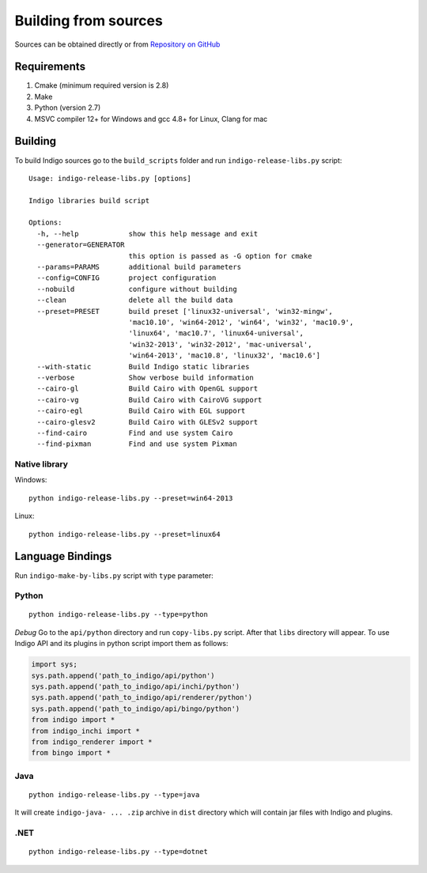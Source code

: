 Building from sources
---------------------

Sources can be obtained directly or from `Repository on GitHub <http://github.com/epam/indigo>`__


Requirements
^^^^^^^^^^^^

1) Cmake (minimum required version is 2.8)
2) Make
3) Python (version 2.7)
4) MSVC compiler 12+ for Windows and gcc 4.8+ for Linux, Clang for mac

Building
^^^^^^^^

To build Indigo sources go to the ``build_scripts`` folder and run ``indigo-release-libs.py`` script:

::

   Usage: indigo-release-libs.py [options]

   Indigo libraries build script

   Options:
     -h, --help            show this help message and exit
     --generator=GENERATOR
                           this option is passed as -G option for cmake
     --params=PARAMS       additional build parameters
     --config=CONFIG       project configuration
     --nobuild             configure without building
     --clean               delete all the build data
     --preset=PRESET       build preset ['linux32-universal', 'win32-mingw',
                           'mac10.10', 'win64-2012', 'win64', 'win32', 'mac10.9',
                           'linux64', 'mac10.7', 'linux64-universal',
                           'win32-2013', 'win32-2012', 'mac-universal',
                           'win64-2013', 'mac10.8', 'linux32', 'mac10.6']
     --with-static         Build Indigo static libraries
     --verbose             Show verbose build information
     --cairo-gl            Build Cairo with OpenGL support
     --cairo-vg            Build Cairo with CairoVG support
     --cairo-egl           Build Cairo with EGL support
     --cairo-glesv2        Build Cairo with GLESv2 support
     --find-cairo          Find and use system Cairo
     --find-pixman         Find and use system Pixman


Native library
""""""""""""""

Windows:

::

   python indigo-release-libs.py --preset=win64-2013

Linux:

::

   python indigo-release-libs.py --preset=linux64

     
Language Bindings
^^^^^^^^^^^^^^^^^

Run ``indigo-make-by-libs.py`` script with ``type`` parameter:

Python
""""""

::

   python indigo-release-libs.py --type=python


*Debug*
Go to the ``api/python`` directory and run ``copy-libs.py`` script. After that ``libs`` directory will appear.
To use Indigo API and its plugins in python script import them as follows:

.. code-block:: python

   import sys;
   sys.path.append('path_to_indigo/api/python')
   sys.path.append('path_to_indigo/api/inchi/python')
   sys.path.append('path_to_indigo/api/renderer/python')
   sys.path.append('path_to_indigo/api/bingo/python')
   from indigo import *
   from indigo_inchi import *
   from indigo_renderer import *
   from bingo import *

Java
""""

::

   python indigo-release-libs.py --type=java

It will create ``indigo-java- ... .zip`` archive in ``dist`` directory which will contain jar files with Indigo and plugins.

.NET
""""
::

   python indigo-release-libs.py --type=dotnet


